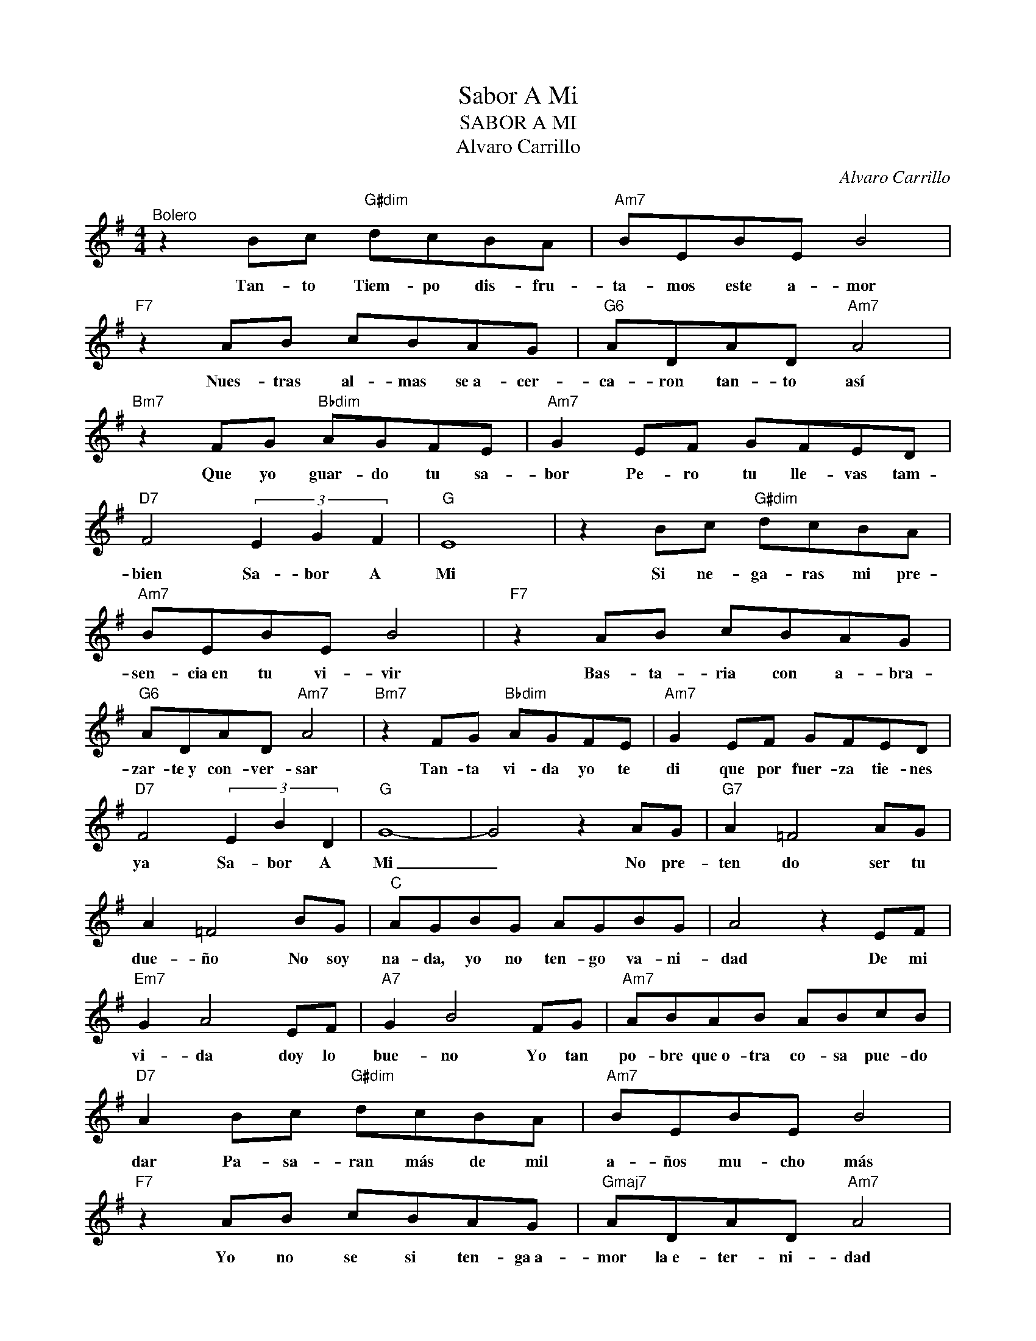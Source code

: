 X:1
T:Sabor A Mi
T:SABOR A MI
T:Alvaro Carrillo
T:
C:Alvaro Carrillo
Z:All Rights Reserved
L:1/8
M:4/4
K:G
V:1 treble 
%%MIDI program 0
V:1
"^Bolero" z2 Bc"G#dim" dcBA |"Am7" BEBE B4 |"F7" z2 AB cBAG |"G6" ADAD"Am7" A4 | %4
w: Tan- to Tiem- po dis- fru-|ta- mos este a- mor|Nues- tras al- mas se~a- cer-|ca- ron tan- to así|
"Bm7" z2 FG"Bbdim" AGFE |"Am7" G2 EF GFED |"D7" F4 (3E2 G2 F2 |"G" E8 | z2 Bc"G#dim" dcBA | %9
w: Que yo guar- do tu sa-|bor Pe- ro tu lle- vas tam-|bien Sa- bor A|Mi|Si ne- ga- ras mi pre-|
"Am7" BEBE B4 |"F7" z2 AB cBAG |"G6" ADAD"Am7" A4 |"Bm7" z2 FG"Bbdim" AGFE |"Am7" G2 EF GFED | %14
w: sen- cia~en tu vi- vir|Bas- ta- ria con a- bra-|zar- te~y con- ver- sar|Tan- ta vi- da yo te|di que por fuer- za tie- nes|
"D7" F4 (3E2 B2 D2 |"G" G8- | G4 z2 AG |"G7" A2 =F4 AG | A2 =F4 BG |"C" AGBG AGBG | A4 z2 EF | %21
w: ya Sa- bor A|Mi|_ No pre-|ten do ser tu|due- ño No soy|na- da, yo no ten- go va- ni-|dad De mi|
"Em7" G2 A4 EF |"A7" G2 B4 FG |"Am7" ABAB ABcB |"D7" A2 Bc"G#dim" dcBA |"Am7" BEBE B4 | %26
w: vi- da doy lo|bue- no Yo tan|po- bre que~o- tra co- sa pue- do|dar Pa- sa- ran más de mil|a- ños mu- cho más|
"F7" z2 AB cBAG |"Gmaj7" ADAD"Am7" A4 |"Bm7" z2 FG"Bbdim" AGFE |"Am7" G2 EF GFED | %30
w: Yo no se si ten- ga~a-|mor la~e- ter- ni- dad|Pe- ro~a- lla tal co- mo~a-|quí en la bo- ca lle- va-|
"D7" F4 (3E2 B2 D2 |"G" G8- | G2 z2 z4 |] %33
w: ras Sa- bor A|Mi.|_|

